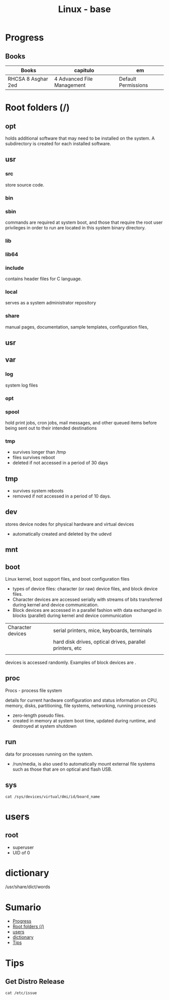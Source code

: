 #+TITLE: Linux - base

* Progress
** Books
| Books              | capitulo                   | em                  |
|--------------------+----------------------------+---------------------|
| RHCSA 8 Asghar 2ed | 4 Advanced File Management | Default Permissions |

* Root folders (/)
** opt
holds additional software that may need to be installed on the system. A
subdirectory is created for each installed software.
** usr
*** src
store source code.
*** bin
*** sbin
commands are required at system boot, and those that require the root user
privileges in order to run are located in this system binary directory.
*** lib
*** lib64
*** include
contains header files for C language.
*** local
serves as a system administrator repository
*** share
 manual pages, documentation, sample templates, configuration files,
** usr
** var
*** log
 system log files
*** opt
*** spool
hold print jobs, cron jobs, mail messages, and other queued items before being
sent out to their intended destinations
*** tmp
- survives longer than /tmp
- files survives reboot
- deleted if not accessed in a period of 30 days
** tmp
- survives system reboots
- removed if not accessed in a period of 10 days.
** dev
stores device nodes for physical hardware and virtual devices

-  automatically created and deleted by the udevd
** mnt
** boot
Linux kernel, boot support files, and boot configuration files

-  types of device files: character (or raw) device files, and block device files.
- Character devices are accessed serially with streams of bits transferred during kernel and device communication.
- Block devices are accessed in a parallel fashion with data exchanged in blocks (parallel) during kernel and device communication
|                   |                                                          |
|-------------------+----------------------------------------------------------|
| Character devices | serial printers, mice, keyboards, terminals              |
|                   | hard disk drives, optical drives, parallel printers, etc |
|                   |                                                          |


devices is accessed randomly. Examples of block devices are .
** proc
Procs - process file system

details for current hardware configuration and status information on CPU,
memory, disks, partitioning, file systems, networking, running processes

- zero-length pseudo files.
- created in memory at system boot time, updated during runtime, and destroyed at system shutdown
** run
data for processes running on the system.
-  /run/media, is also used to automatically mount external file systems such as those that are on optical and flash USB.
** sys
#+begin_src shell
cat /sys/devices/virtual/dmi/id/board_name
#+end_src
* users
** root
- superuser
- UID of 0
* dictionary
/usr/share/dict/words
* Sumario
  :PROPERTIES:
  :TOC:      :include all :depth 2 :ignore this
  :END:
:CONTENTS:
- [[#progress][Progress]]
- [[#root-folders-][Root folders (/)]]
- [[#users][users]]
- [[#dictionary][dictionary]]
- [[#tips][Tips]]
:END:

* Tips
** Get Distro Release
#+begin_src shell
cat /etc/issue
#+end_src
